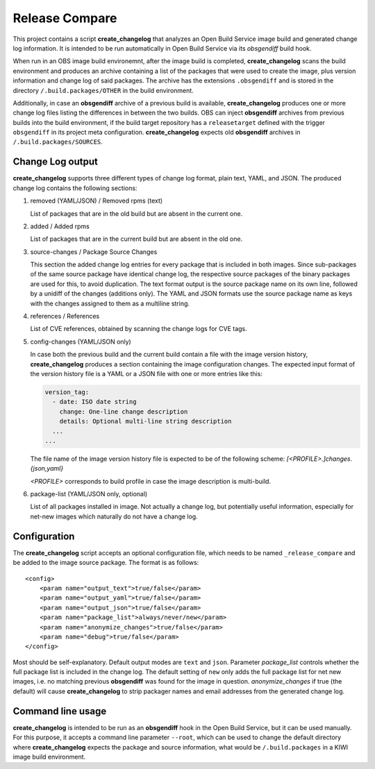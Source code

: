 Release Compare
===============

This project contains a script **create_changelog** that analyzes an Open
Build Service image build and generated change log information. It is intended
to be run automatically in Open Build Service via its `obsgendiff` build hook.

When run in an OBS image build environemnt, after the image build is
completed, **create_changelog** scans the build environment and produces an
archive containing a list of the packages that were used to create the image,
plus version information and change log of said packages. The archive has the
extensions ``.obsgendiff`` and is stored in the directory
``/.build.packages/OTHER`` in the build environment.

Additionally, in case an **obsgendiff** archive of a previous build is
available, **create_changelog** produces one or more change log files listing
the differences in between the two builds. OBS can inject **obsgendiff**
archives from previous builds into the build environment, if the build target
repository has a ``releasetarget`` defined with the trigger ``obsgendiff`` in
its project meta configuration. **create_changelog** expects old
**obsgendiff** archives in ``/.build.packages/SOURCES``.

Change Log output
-----------------

**create_changelog** supports three different types of change log format, plain
text, YAML, and JSON. The produced change log contains the following sections:

1. removed (YAML/JSON) / Removed rpms (text)

   List of packages that are in the old build but are absent in the current one.

2. added / Added rpms

   List of packages that are in the current build but are absent in the old one.

3. source-changes / Package Source Changes

   This section the added change log entries for every package that is
   included in both images. Since sub-packages of the same source package have
   identical change log, the respective source packages of the binary packages
   are used for this, to avoid duplication. The text format output is the
   source package name on its own line, followed by a unidiff of the changes
   (additions only). The YAML and JSON formats use the source package name as
   keys with the changes assigned to them as a multiline string.

4. references / References

   List of CVE references, obtained by scanning the change logs for CVE tags.

5. config-changes (YAML/JSON only)

   In case both the previous build and the current build contain a file with
   the image version history, **create_changelog** produces a section containing
   the image configuration changes. The expected input format of the version
   history file is a YAML or a JSON file with one or more entries like this:

   .. code:: yaml

     version_tag:
       - date: ISO date string
         change: One-line change description
         details: Optional multi-line string description
       ...
     ...

   The file name of the image version history file is expected to be of the
   following scheme: `[<PROFILE>.]changes.{json,yaml}`

   `<PROFILE>` corresponds to build profile in case the image description is
   multi-build.

6. package-list (YAML/JSON only, optional)

   List of all packages installed in image. Not actually a change log, but
   potentially useful information, especially for net-new images which
   naturally do not have a change log.

Configuration
-------------

The **create_changelog** script accepts an optional configuration file, which
needs to be named ``_release_compare`` and be added to the image source
package. The format is as follows:

::

  <config>
      <param name="output_text">true/false</param>
      <param name="output_yaml">true/false</param>
      <param name="output_json">true/false</param>
      <param name="package_list">always/never/new</param>
      <param name="anonymize_changes">true/false</param>
      <param name="debug">true/false</param>
  </config>

Most should be self-explanatory. Default output modes are ``text`` and
``json``.  Parameter `package_list` controls whether the full package list is
included in the change log. The default setting of ``new`` only adds the full
package list for net new images, i.e. no matching previous **obsgendiff** was
found for the image in question. `anonymize_changes` if true (the default) will
cause **create_changelog** to strip packager names and email addresses from the
generated change log.

Command line usage
------------------

**create_changelog** is intended to be run as an **obsgendiff** hook in the
Open Build Service, but it can be used manually. For this purpose, it accepts
a command line parameter ``--root``, which can be used to change the default
directory where **create_changelog** expects the package and source
information, what would be ``/.build.packages`` in a KIWI image build
environment.
